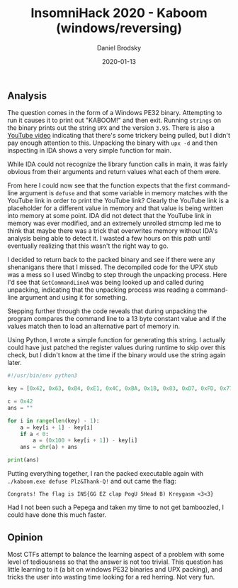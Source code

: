 #+title: InsomniHack 2020 - Kaboom (windows/reversing)
#+author: Daniel Brodsky
#+date: 2020-01-13

#+hugo_base_dir: ../../
#+hugo_section: writeups
#+startup: inlineimages
#+hugo_menu: :menu "foo" :weight 10 :parent main :identifier single-toml
#+description: A Windows PE32 reversing problem with a twist

** Analysis
The question comes in the form of a Windows PE32 binary. Attempting to run it
causes it to print out "KABOOM!" and then exit. Running ~strings~ on the binary
prints out the string =UPX= and the version =3.95=. There is also a
[[https://www.youtube.com/watch?v=oGJr5N2lgsQ][YouTube video]] indicating that there's some trickery being pulled, but I didn't
pay enough attention to this. Unpacking the binary with ~upx -d~ and then
inspecting in IDA shows a very simple function for main.

[[/w1_code_raw.png]]

While IDA could not recognize the library function calls in main, it was fairly
obvious from their arguments and return values what each of them were.

[[/w1_code_labeled.png]]

From here I could now see that the function expects that the first command-line
argument is =defuse= and that some variable in memory matches with the YouTube
link in order to print the YouTube link? Clearly the YouTube link is a
placeholder for a different value in memory and that value is being written into
memory at some point. IDA did not detect that the YouTube link in memory was
ever modified, and an extremely unrolled strncmp led me to think that maybe
there was a trick that overwrites memory without IDA's analysis being able to
detect it. I wasted a few hours on this path until eventually realizing that
this wasn't the right way to go.

I decided to return back to the packed binary and see if there were any
shenanigans there that I missed. The decompiled code for the UPX stub was a mess
so I used Windbg to step through the unpacking process. Here I'd see that
~GetCommandLineA~ was being looked up and called during unpacking, indicating
that the unpacking process was reading a command-line argument and using it for
something.

[[/w1_code_string.png]]

Stepping further through the code reveals that during unpacking the program
compares the command line to a 13 byte constant value and if the values match
then to load an alternative part of memory in.

[[/w1_hidden_code.png]]

Using Python, I wrote a simple function for generating this string. I actually
could have just patched the register values during runtime to skip over this
check, but I didn't know at the time if the binary would use the string again
later.

#+BEGIN_SRC python
#!/usr/bin/env python3

key = [0x42, 0x63, 0xB4, 0xE1, 0x4C, 0xBA, 0x1B, 0x83, 0xD7, 0xFD, 0x77, 0xE3, 0x33]

c = 0x42
ans = ""

for i in range(len(key) - 1):
    a = key[i + 1] - key[i]
    if a < 0:
        a = (0x100 + key[i + 1]) - key[i]
    ans = chr(a) + ans

print(ans)

#+END_SRC

Putting everything together, I ran the packed executable again with
~./kaboom.exe defuse Plz&Thank-Q!~ and out came the flag:

~Congrats! The flag is INS{GG EZ clap PogU 5Head B) Kreygasm <3<3}~

Had I not been such a Pepega and taken my time to not get bamboozled, I could have done this much faster.
#+BEGIN_CENTER
[[/w1_pepega.png]]
#+END_CENTER

** Opinion
Most CTFs attempt to balance the learning aspect of a problem with some level of
tediousness so that the answer is not too trivial. This question has little
learning to it (a bit on windows PE32 binaries and UPX packing), and tricks the
user into wasting time looking for a red herring. Not very fun.

